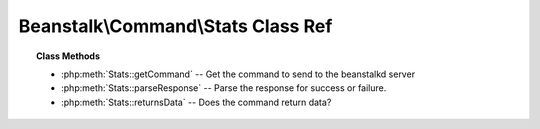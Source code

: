 Beanstalk\\Command\\Stats Class Ref
===================================

.. php:namespace:: Beanstalk\Command

.. php:class:: Stats

    :Extends: :php:class:`Beanstalk\\Command`
    :Description: The stats command gives statistical information about the system as a whole
    :Author: Joshua Dechant <jdechant@shapeup.com>


.. topic:: Class Methods

    * :php:meth:`Stats::getCommand` -- Get the command to send to the beanstalkd server
    * :php:meth:`Stats::parseResponse` -- Parse the response for success or failure.
    * :php:meth:`Stats::returnsData` -- Does the command return data?

.. php:method:: getCommand(  )

    :Description: Get the command to send to the beanstalkd server
    :returns: *string*

.. php:method:: parseResponse( $response [ , $data = null , $conn = null ] )

    :Description: Parse the response for success or failure.
    :param string $response: Response line, i.e, first line in response
    :param string $data: Data recieved with reponse, if any, else null
    :param Beanstalk\Connection $conn: BeanstalkConnection use to send the command
    :returns: *\Beanstalk\Stats*
    :throws: *\Beanstalk\Exception* When any error occurs

.. php:method:: returnsData(  )

    :Description: Does the command return data?
    :returns: *boolean*


